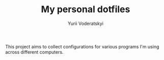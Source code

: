 #+TITLE: My personal dotfiles
#+AUTHOR: Yurii Voderatskyi
#+KEYWORDS: personal dotfiles config

This project aims to collect configurations for various programs I'm using across different computers.
